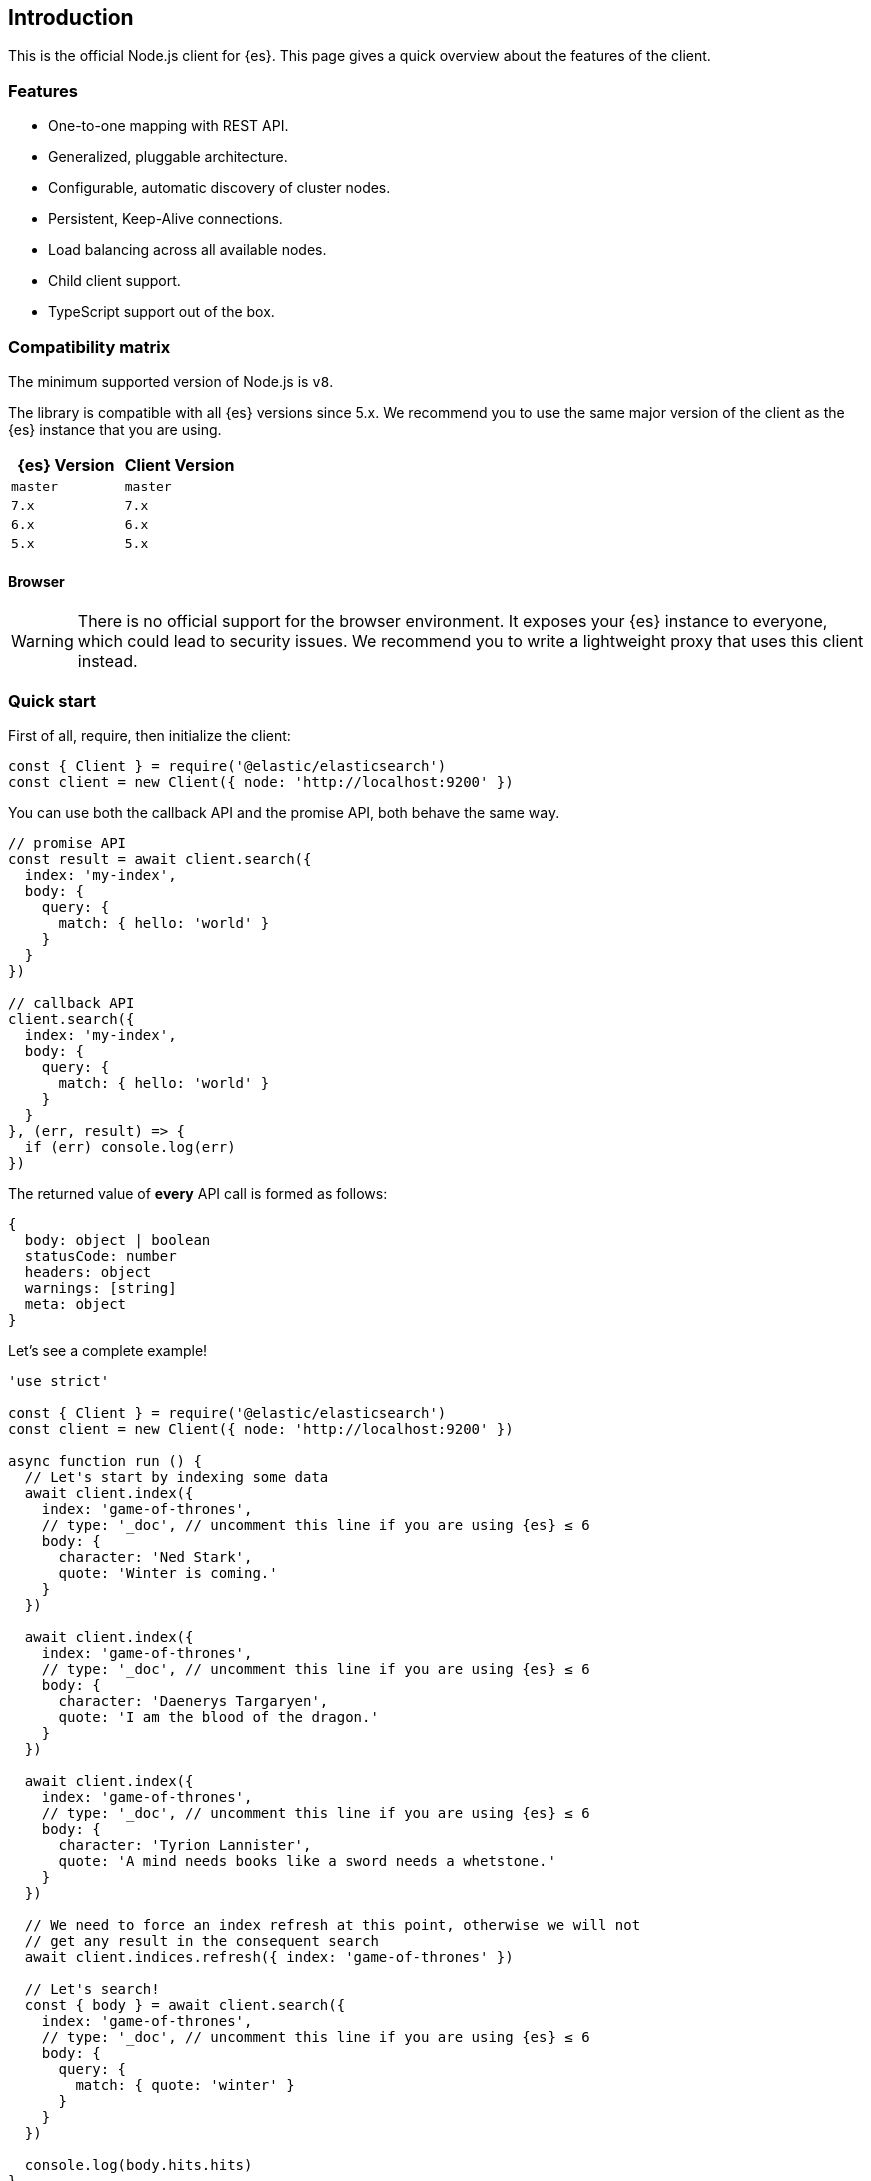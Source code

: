 [[introduction]]
== Introduction

This is the official Node.js client for {es}. This page gives a quick overview 
about the features of the client.


[discrete]
=== Features

* One-to-one mapping with REST API.
* Generalized, pluggable architecture.
* Configurable, automatic discovery of cluster nodes.
* Persistent, Keep-Alive connections.
* Load balancing across all available nodes.
* Child client support.
* TypeScript support out of the box.


[discrete]
[[js-compatibility-matrix]]
=== Compatibility matrix

The minimum supported version of Node.js is `v8`.

The library is compatible with all {es} versions since 5.x. We recommend you to
use the same major version of the client as the {es} instance that you are
using.


[%header,cols=2*]
|===
|{es} Version
|Client Version

|`master`
|`master`

|`7.x`
|`7.x`

|`6.x`
|`6.x`

|`5.x`
|`5.x`
|===


[discrete]
==== Browser

WARNING: There is no official support for the browser environment. It exposes
your {es} instance to everyone, which could lead to security issues. We
recommend you to write a lightweight proxy that uses this client instead.


[discrete]
=== Quick start

First of all, require, then initialize the client:

[source,js]
----
const { Client } = require('@elastic/elasticsearch')
const client = new Client({ node: 'http://localhost:9200' })
----


You can use both the callback API and the promise API, both behave the same way.

[source,js]
----
// promise API
const result = await client.search({
  index: 'my-index',
  body: {
    query: {
      match: { hello: 'world' }
    }
  }
})

// callback API
client.search({
  index: 'my-index',
  body: {
    query: {
      match: { hello: 'world' }
    }
  }
}, (err, result) => {
  if (err) console.log(err)
})
----


The returned value of **every** API call is formed as follows:

[source,ts]
----
{
  body: object | boolean
  statusCode: number
  headers: object
  warnings: [string]
  meta: object
}
----


Let's see a complete example!

[source,js]
----
'use strict'

const { Client } = require('@elastic/elasticsearch')
const client = new Client({ node: 'http://localhost:9200' })

async function run () {
  // Let's start by indexing some data
  await client.index({
    index: 'game-of-thrones',
    // type: '_doc', // uncomment this line if you are using {es} ≤ 6
    body: {
      character: 'Ned Stark',
      quote: 'Winter is coming.'
    }
  })

  await client.index({
    index: 'game-of-thrones',
    // type: '_doc', // uncomment this line if you are using {es} ≤ 6
    body: {
      character: 'Daenerys Targaryen',
      quote: 'I am the blood of the dragon.'
    }
  })

  await client.index({
    index: 'game-of-thrones',
    // type: '_doc', // uncomment this line if you are using {es} ≤ 6
    body: {
      character: 'Tyrion Lannister',
      quote: 'A mind needs books like a sword needs a whetstone.'
    }
  })

  // We need to force an index refresh at this point, otherwise we will not
  // get any result in the consequent search
  await client.indices.refresh({ index: 'game-of-thrones' })

  // Let's search!
  const { body } = await client.search({
    index: 'game-of-thrones',
    // type: '_doc', // uncomment this line if you are using {es} ≤ 6
    body: {
      query: {
        match: { quote: 'winter' }
      }
    }
  })

  console.log(body.hits.hits)
}

run().catch(console.log)
----

[discrete]
==== Install multiple versions

If you are using multiple versions of {es}, you need to use multiple versions of
the client as well. In the past, installing multiple versions of the same
package was not possible, but with `npm v6.9`, you can do it via aliasing.

To install different version of the client, run the following command:

[source,sh]
----
npm install <alias>@npm:@elastic/elasticsearch@<version>
----


For example, if you need to install `7.x` and `6.x`, run the following commands:

[source,sh]
----
npm install es6@npm:@elastic/elasticsearch@6
npm install es7@npm:@elastic/elasticsearch@7
----


Your `package.json` will look similar to the following example:

[source,json]
----
"dependencies": {
  "es6": "npm:@elastic/elasticsearch@^6.7.0",
  "es7": "npm:@elastic/elasticsearch@^7.0.0"
}
----


Require the packages from your code by using the alias you have defined.

[source,js]
----
const { Client: Client6 } = require('es6')
const { Client: Client7 } = require('es7')

const client6 = new Client6({ node: 'http://localhost:9200' })
const client7 = new Client7({ node: 'http://localhost:9201' })

client6.info(console.log)
client7.info(console.log)
----


Finally, if you want to install the client for the next version of {es} (the one
that lives in the {es} master branch), use the following command:

[source,sh]
----
npm install esmaster@github:elastic/elasticsearch-js
----
WARNING: This command installs the master branch of the client which is not
considered stable.
